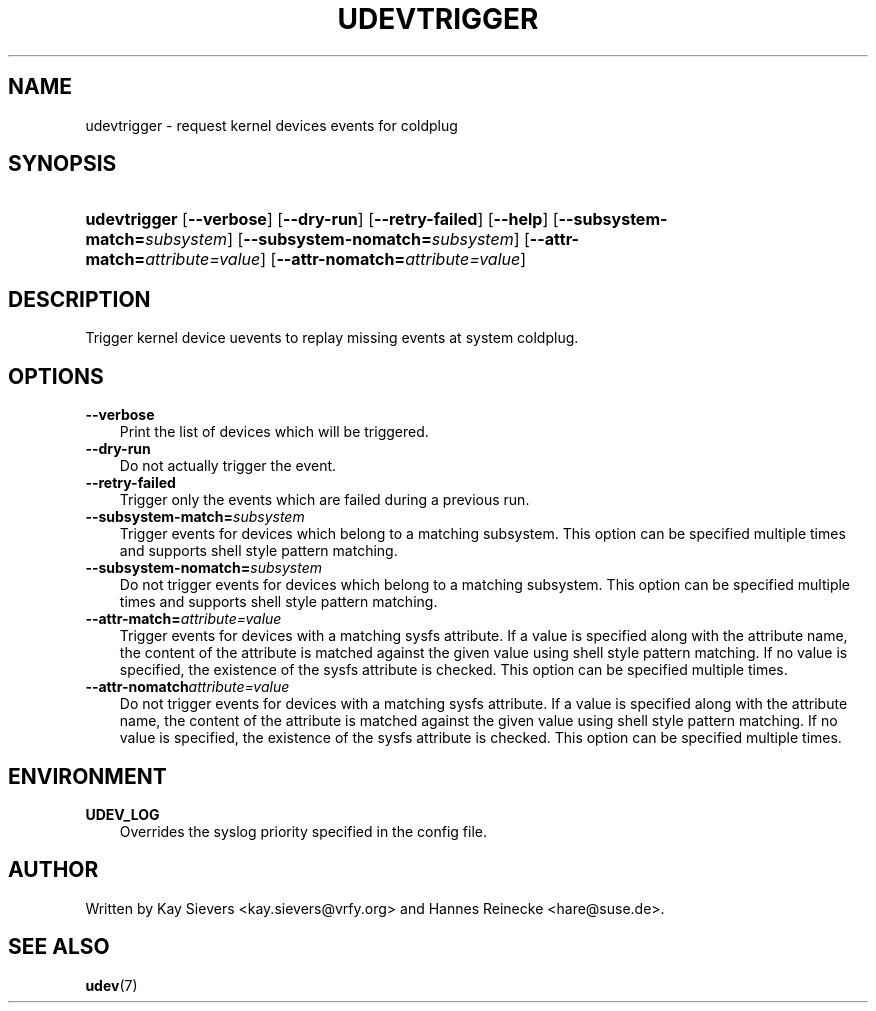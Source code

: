 .\"     Title: udevtrigger
.\"    Author: 
.\" Generator: DocBook XSL Stylesheets v1.70.1 <http://docbook.sf.net/>
.\"      Date: March 2006
.\"    Manual: udevtrigger
.\"    Source: udev
.\"
.TH "UDEVTRIGGER" "8" "March 2006" "udev" "udevtrigger"
.\" disable hyphenation
.nh
.\" disable justification (adjust text to left margin only)
.ad l
.SH "NAME"
udevtrigger \- request kernel devices events for coldplug
.SH "SYNOPSIS"
.HP 12
\fBudevtrigger\fR [\fB\-\-verbose\fR] [\fB\-\-dry\-run\fR] [\fB\-\-retry\-failed\fR] [\fB\-\-help\fR] [\fB\-\-subsystem\-match=\fR\fB\fIsubsystem\fR\fR] [\fB\-\-subsystem\-nomatch=\fR\fB\fIsubsystem\fR\fR] [\fB\-\-attr\-match=\fR\fB\fIattribute=value\fR\fR] [\fB\-\-attr\-nomatch=\fR\fB\fIattribute=value\fR\fR]
.SH "DESCRIPTION"
.PP
Trigger kernel device uevents to replay missing events at system coldplug.
.SH "OPTIONS"
.TP 3n
\fB\-\-verbose\fR
Print the list of devices which will be triggered.
.TP 3n
\fB\-\-dry\-run\fR
Do not actually trigger the event.
.TP 3n
\fB\-\-retry\-failed\fR
Trigger only the events which are failed during a previous run.
.TP 3n
\fB\-\-subsystem\-match=\fR\fB\fIsubsystem\fR\fR
Trigger events for devices which belong to a matching subsystem. This option can be specified multiple times and supports shell style pattern matching.
.TP 3n
\fB\-\-subsystem\-nomatch=\fR\fB\fIsubsystem\fR\fR
Do not trigger events for devices which belong to a matching subsystem. This option can be specified multiple times and supports shell style pattern matching.
.TP 3n
\fB\-\-attr\-match=\fR\fB\fIattribute=value\fR\fR
Trigger events for devices with a matching sysfs attribute. If a value is specified along with the attribute name, the content of the attribute is matched against the given value using shell style pattern matching. If no value is specified, the existence of the sysfs attribute is checked. This option can be specified multiple times.
.TP 3n
\fB\-\-attr\-nomatch\fR\fB\fIattribute=value\fR\fR
Do not trigger events for devices with a matching sysfs attribute. If a value is specified along with the attribute name, the content of the attribute is matched against the given value using shell style pattern matching. If no value is specified, the existence of the sysfs attribute is checked. This option can be specified multiple times.
.SH "ENVIRONMENT"
.TP 3n
\fBUDEV_LOG\fR
Overrides the syslog priority specified in the config file.
.SH "AUTHOR"
.PP
Written by Kay Sievers
<kay.sievers@vrfy.org>
and Hannes Reinecke
<hare@suse.de>.
.SH "SEE ALSO"
.PP
\fBudev\fR(7)
